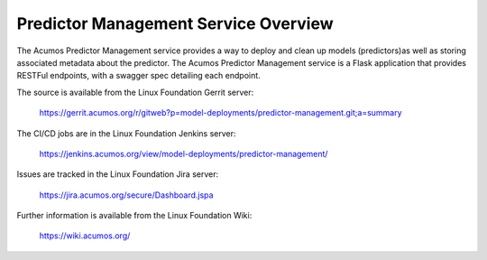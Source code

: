 .. ===============LICENSE_START=======================================================
.. Acumos CC-BY-4.0
.. ===================================================================================
.. Copyright (C) 2018 AT&T Intellectual Property. All rights reserved.
.. ===================================================================================
.. This Acumos documentation file is distributed by AT&T
.. under the Creative Commons Attribution 4.0 International License (the "License");
.. you may not use this file except in compliance with the License.
.. You may obtain a copy of the License at
..
.. http://creativecommons.org/licenses/by/4.0
..
.. This file is distributed on an "AS IS" BASIS,
.. WITHOUT WARRANTIES OR CONDITIONS OF ANY KIND, either express or implied.
.. See the License for the specific language governing permissions and
.. limitations under the License.
.. ===============LICENSE_END=========================================================

=======================================
Predictor Management Service Overview
=======================================

The Acumos Predictor Management service provides a way to deploy and clean up models
(predictors)as well as storing associated metadata about the predictor. The Acumos 
Predictor Management service is a Flask application that provides RESTFul endpoints,
with a swagger spec detailing each endpoint.

The source is available from the Linux Foundation Gerrit server:

  https://gerrit.acumos.org/r/gitweb?p=model-deployments/predictor-management.git;a=summary

The CI/CD jobs are in the Linux Foundation Jenkins server:

  https://jenkins.acumos.org/view/model-deployments/predictor-management/

Issues are tracked in the Linux Foundation Jira server:

  https://jira.acumos.org/secure/Dashboard.jspa

Further information is available from the Linux Foundation Wiki:

  https://wiki.acumos.org/
